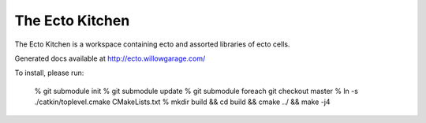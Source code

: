 The Ecto Kitchen
================

The Ecto Kitchen is a workspace containing ecto and assorted libraries
of ecto cells.

Generated docs available at http://ecto.willowgarage.com/

To install, please run:

   % git submodule init
   % git submodule update
   % git submodule foreach git checkout master
   % ln -s ./catkin/toplevel.cmake CMakeLists.txt
   % mkdir build && cd build && cmake ../ && make -j4
